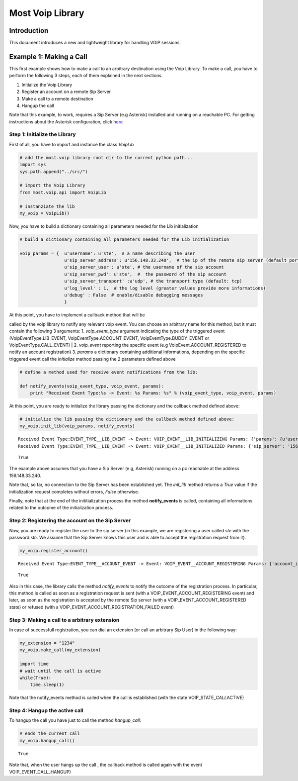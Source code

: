 
Most Voip Library
=================

Introduction
------------

This document introduces a new and lightweight library for handling VOIP
sessions.

Example 1: Making a Call
------------------------

This first example shows how to make a call to an arbitrary destination
using the Voip Library. To make a call, you have to perform the
following 3 steps, each of them explained in the next sections.

1. Initialize the Voip Library
2. Register an account on a remote Sip Server
3. Make a call to a remote destination
4. Hangup the call

Note that this example, to work, requires a Sip Server (e.g Asterisk)
installed and running on a reachable PC. For getting instructions about
the Asterisk configuration, click
`here <asterisk_configuration.ipynb>`__

Step 1: Initialize the Library
~~~~~~~~~~~~~~~~~~~~~~~~~~~~~~

First of all, you have to import and instance the class *VoipLib*

.. code:: python

    # add the most.voip library root dir to the current python path...
    import sys
    sys.path.append("../src/")
    
    # import the Voip Library
    from most.voip.api import VoipLib
    
    # instanziate the lib
    my_voip = VoipLib()
Now, you have to build a dictionary containing all parameters needed for
the Lib initialization

.. code:: python

    # build a dictionary containing all parameters needed for the Lib initialization
    
    voip_params = {  u'username': u'ste',  # a name describing the user
                     u'sip_server_address': u'156.148.33.240',  # the ip of the remote sip server (default port: 5060)
                     u'sip_server_user': u'ste', # the username of the sip account
                     u'sip_server_pwd': u'ste',  #  the password of the sip account
                     u'sip_server_transport' :u'udp', # the transport type (default: tcp) 
                     u'log_level' : 1,  # the log level (greater values provide more informations)
                     u'debug' : False  # enable/disable debugging messages
                     }
| At this point, you have to implement a callback method that will be
called by the voip library to notify any relevant voip event. You can
choose an arbitrary name for this method, but it must contain the
following 3 arguments: 1. *voip\_event\_type* argument indicating the
type of the triggered event (VoipEventType.LIB\_EVENT,
VoipEventType.ACCOUNT\_EVENT, VoipEventType.BUDDY\_EVENT or
VoipEventType.CALL\_EVENT)
| 2. *voip\_event* reporting the specific event (e.g
VoipEvent.ACCOUNT\_REGISTERED to notify an account registration) 3.
*params* a dictionary containing additional informations, depending on
the specific triggered event call the *initialize* method passing the 2
parameters defined above

.. code:: python

    
    # define a method used for receive event notifications from the lib:
    
    def notify_events(voip_event_type, voip_event, params):
        print "Received Event Type:%s -> Event: %s Params: %s" % (voip_event_type, voip_event, params)
        
At this point, you are ready to initialize the library passing the
dictionary and the callback method defined above:

.. code:: python

    # initialize the lib passing the dictionary and the callback method defined above:
    my_voip.init_lib(voip_params, notify_events)

.. parsed-literal::

    Received Event Type:EVENT_TYPE__LIB_EVENT -> Event: VOIP_EVENT__LIB_INITIALIZING Params: {'params': {u'username': u'ste', u'sip_server_transport': u'udp', u'log_level': 1, u'sip_server_user': u'ste', u'sip_server_pwd': u'ste', u'debug': False, u'sip_server_address': u'156.148.33.240'}, 'success': True}
    Received Event Type:EVENT_TYPE__LIB_EVENT -> Event: VOIP_EVENT__LIB_INITIALIZED Params: {'sip_server': '156.148.33.240', 'success': True}




.. parsed-literal::

    True



The example above assumes that you have a Sip Server (e.g, Asterisk)
running on a pc reachable at the address 156.148.33.240.

Note that, so far, no connection to the Sip Server has been established
yet. The *init\_lib* method returns a *True* value if the initialization
request completes without errors, *False* otherwise.

Finally, note that at the end of the inititialization process the method
**notify\_events** is called, containing all informations related to the
outcome of the initialization process.

Step 2: Registering the account on the Sip Server
~~~~~~~~~~~~~~~~~~~~~~~~~~~~~~~~~~~~~~~~~~~~~~~~~

Now, you are ready to register the user to the sip server (in this
example, we are registering a user called *ste* with the password *ste*.
We assume that the Sip Server knows this user and is able to accept the
registration request from it).

.. code:: python

    my_voip.register_account()

.. parsed-literal::

    Received Event Type:EVENT_TYPE__ACCOUNT_EVENT -> Event: VOIP_EVENT__ACCOUNT_REGISTERING Params: {'account_info': u'ste', 'Success': True}




.. parsed-literal::

    True



Also in this case, the library calls the method *notify\_events* to
notify the outcome of the registration process. In particular, this
method is called as soon as a registration request is sent (with a
VOIP\_EVENT\_ACCOUNT\_REGISTERING event) and later, as soon as the
registration is accepted by the remote Sip server (with a
VOIP\_EVENT\_ACCOUNT\_REGISTERED state) or refused (with a
VOIP\_EVENT\_ACCOUNT\_REGISTRATION\_FAILED event)

Step 3: Making a call to a arbitrary extension
~~~~~~~~~~~~~~~~~~~~~~~~~~~~~~~~~~~~~~~~~~~~~~

In case of successfull registration, you can dial an extension (or call
an arbitrary Sip User) in the following way:

.. code:: python

    my_extension = "1234"
    my_voip.make_call(my_extension)
    
    import time
    # wait until the call is active
    while(True):
        time.sleep(1)
    

Note that the notify\_events method is called when the call is
established (with the state VOIP\_STATE\_\ *CALL*\ ACTIVE)

Step 4: Hangup the active call
~~~~~~~~~~~~~~~~~~~~~~~~~~~~~~

To hangup the call you have just to call the method *hangup\_call*:

.. code:: python

    # ends the current call
    my_voip.hangup_call()



.. parsed-literal::

    True



Note that, when the user hangs up the call , the callback method is
called again with the event VOIP\_EVENT\_CALL\_HANGUP)

.. code:: python

    